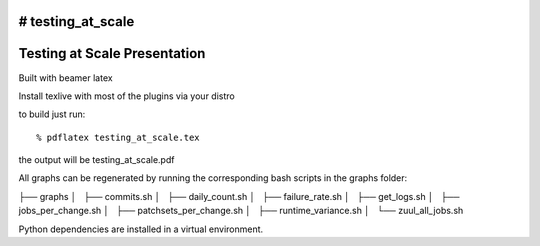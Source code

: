 # testing_at_scale
=============================
Testing at Scale Presentation
=============================

Built with beamer latex

Install texlive with most of the plugins via your distro

to build just run::

  % pdflatex testing_at_scale.tex
  
the output will be testing_at_scale.pdf

All graphs can be regenerated by running the corresponding
bash scripts in the graphs folder: 

├── graphs
│   ├── commits.sh
│   ├── daily_count.sh
│   ├── failure_rate.sh
│   ├── get_logs.sh
│   ├── jobs_per_change.sh
│   ├── patchsets_per_change.sh
│   ├── runtime_variance.sh
│   └── zuul_all_jobs.sh

Python dependencies are installed in a virtual environment.
